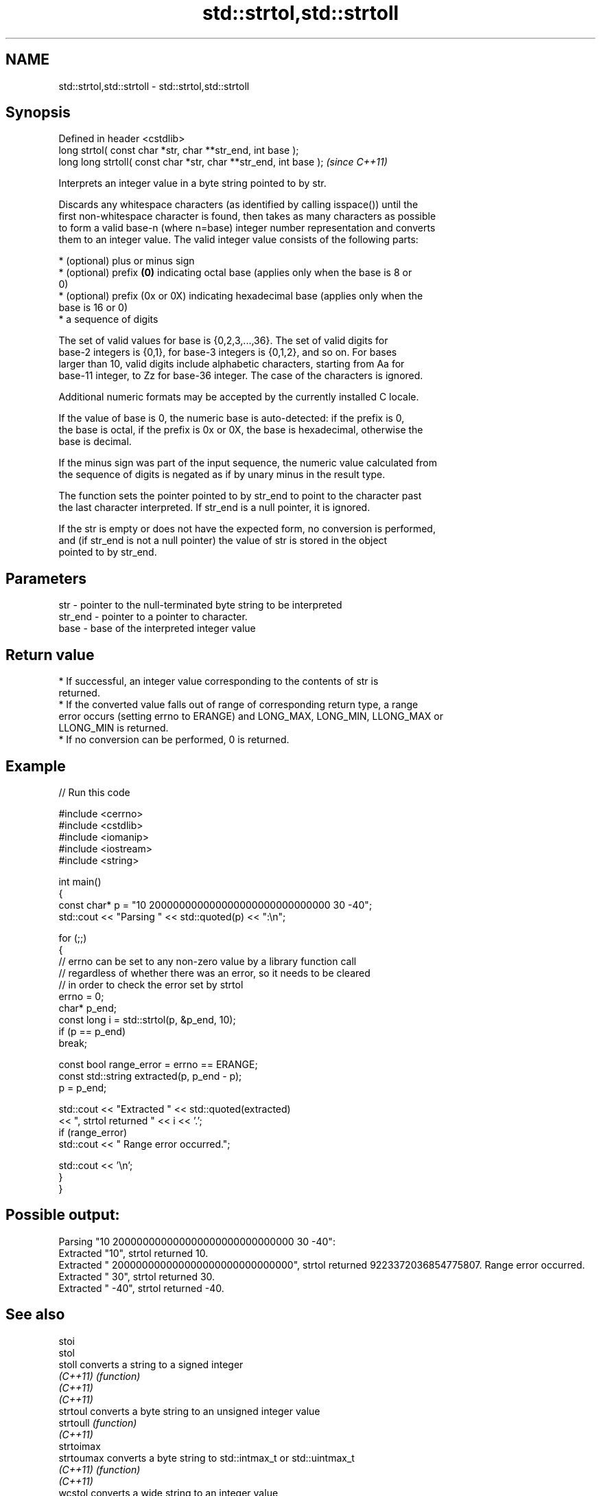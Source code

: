 .TH std::strtol,std::strtoll 3 "2021.11.17" "http://cppreference.com" "C++ Standard Libary"
.SH NAME
std::strtol,std::strtoll \- std::strtol,std::strtoll

.SH Synopsis
   Defined in header <cstdlib>
   long      strtol( const char *str, char **str_end, int base );
   long long strtoll( const char *str, char **str_end, int base );  \fI(since C++11)\fP

   Interprets an integer value in a byte string pointed to by str.

   Discards any whitespace characters (as identified by calling isspace()) until the
   first non-whitespace character is found, then takes as many characters as possible
   to form a valid base-n (where n=base) integer number representation and converts
   them to an integer value. The valid integer value consists of the following parts:

     * (optional) plus or minus sign
     * (optional) prefix \fB(0)\fP indicating octal base (applies only when the base is 8 or
       0)
     * (optional) prefix (0x or 0X) indicating hexadecimal base (applies only when the
       base is 16 or 0)
     * a sequence of digits

   The set of valid values for base is {0,2,3,...,36}. The set of valid digits for
   base-2 integers is {0,1}, for base-3 integers is {0,1,2}, and so on. For bases
   larger than 10, valid digits include alphabetic characters, starting from Aa for
   base-11 integer, to Zz for base-36 integer. The case of the characters is ignored.

   Additional numeric formats may be accepted by the currently installed C locale.

   If the value of base is 0, the numeric base is auto-detected: if the prefix is 0,
   the base is octal, if the prefix is 0x or 0X, the base is hexadecimal, otherwise the
   base is decimal.

   If the minus sign was part of the input sequence, the numeric value calculated from
   the sequence of digits is negated as if by unary minus in the result type.

   The function sets the pointer pointed to by str_end to point to the character past
   the last character interpreted. If str_end is a null pointer, it is ignored.

   If the str is empty or does not have the expected form, no conversion is performed,
   and (if str_end is not a null pointer) the value of str is stored in the object
   pointed to by str_end.

.SH Parameters

   str     - pointer to the null-terminated byte string to be interpreted
   str_end - pointer to a pointer to character.
   base    - base of the interpreted integer value

.SH Return value

     * If successful, an integer value corresponding to the contents of str is
       returned.
     * If the converted value falls out of range of corresponding return type, a range
       error occurs (setting errno to ERANGE) and LONG_MAX, LONG_MIN, LLONG_MAX or
       LLONG_MIN is returned.
     * If no conversion can be performed, 0 is returned.

.SH Example


// Run this code

 #include <cerrno>
 #include <cstdlib>
 #include <iomanip>
 #include <iostream>
 #include <string>

 int main()
 {
     const char* p = "10 200000000000000000000000000000 30 -40";
     std::cout << "Parsing " << std::quoted(p) << ":\\n";

     for (;;)
     {
         // errno can be set to any non-zero value by a library function call
         // regardless of whether there was an error, so it needs to be cleared
         // in order to check the error set by strtol
         errno = 0;
         char* p_end;
         const long i = std::strtol(p, &p_end, 10);
         if (p == p_end)
             break;

         const bool range_error = errno == ERANGE;
         const std::string extracted(p, p_end - p);
         p = p_end;

         std::cout << "Extracted " << std::quoted(extracted)
                   << ", strtol returned " << i << '.';
         if (range_error)
             std::cout << " Range error occurred.";

         std::cout << '\\n';
     }
 }

.SH Possible output:

 Parsing "10 200000000000000000000000000000 30 -40":
 Extracted "10", strtol returned 10.
 Extracted " 200000000000000000000000000000", strtol returned 9223372036854775807. Range error occurred.
 Extracted " 30", strtol returned 30.
 Extracted " -40", strtol returned -40.

.SH See also

   stoi
   stol
   stoll      converts a string to a signed integer
   \fI(C++11)\fP    \fI(function)\fP
   \fI(C++11)\fP
   \fI(C++11)\fP
   strtoul    converts a byte string to an unsigned integer value
   strtoull   \fI(function)\fP
   \fI(C++11)\fP
   strtoimax
   strtoumax  converts a byte string to std::intmax_t or std::uintmax_t
   \fI(C++11)\fP    \fI(function)\fP
   \fI(C++11)\fP
   wcstol     converts a wide string to an integer value
   wcstoll    \fI(function)\fP
   strtof     converts a byte string to a floating point value
   strtod     \fI(function)\fP
   strtold
   from_chars converts a character sequence to an integer or floating-point value
   \fI(C++17)\fP    \fI(function)\fP
   atoi
   atol       converts a byte string to an integer value
   atoll      \fI(function)\fP
   \fI(C++11)\fP
   C documentation for
   strtol,
   strtoll
